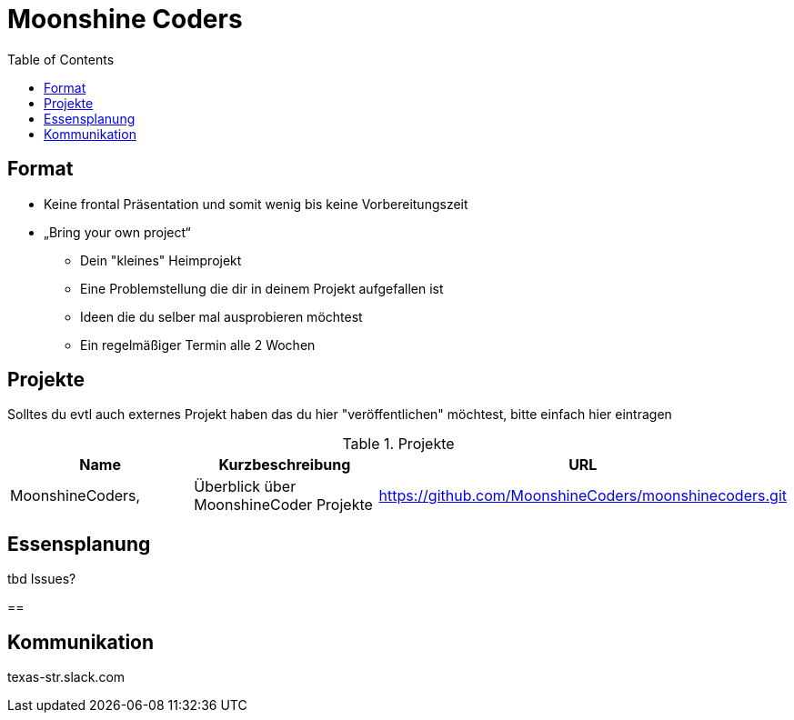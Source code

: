 = Moonshine Coders
:toc:




== Format

* Keine frontal Präsentation und somit wenig bis keine Vorbereitungszeit
* „Bring your own project“
** Dein "kleines" Heimprojekt
** Eine Problemstellung die dir in deinem Projekt aufgefallen ist
** Ideen die du selber mal ausprobieren möchtest
** Ein regelmäßiger Termin alle 2 Wochen


== Projekte

Solltes du evtl auch externes Projekt haben das du hier "veröffentlichen" möchtest, bitte einfach hier eintragen



.Projekte
|===
|Name |Kurzbeschreibung |URL

|MoonshineCoders, 
|Überblick über MoonshineCoder Projekte
|https://github.com/MoonshineCoders/moonshinecoders.git


|===



== Essensplanung

tbd Issues?

== 

== Kommunikation
texas-str.slack.com
